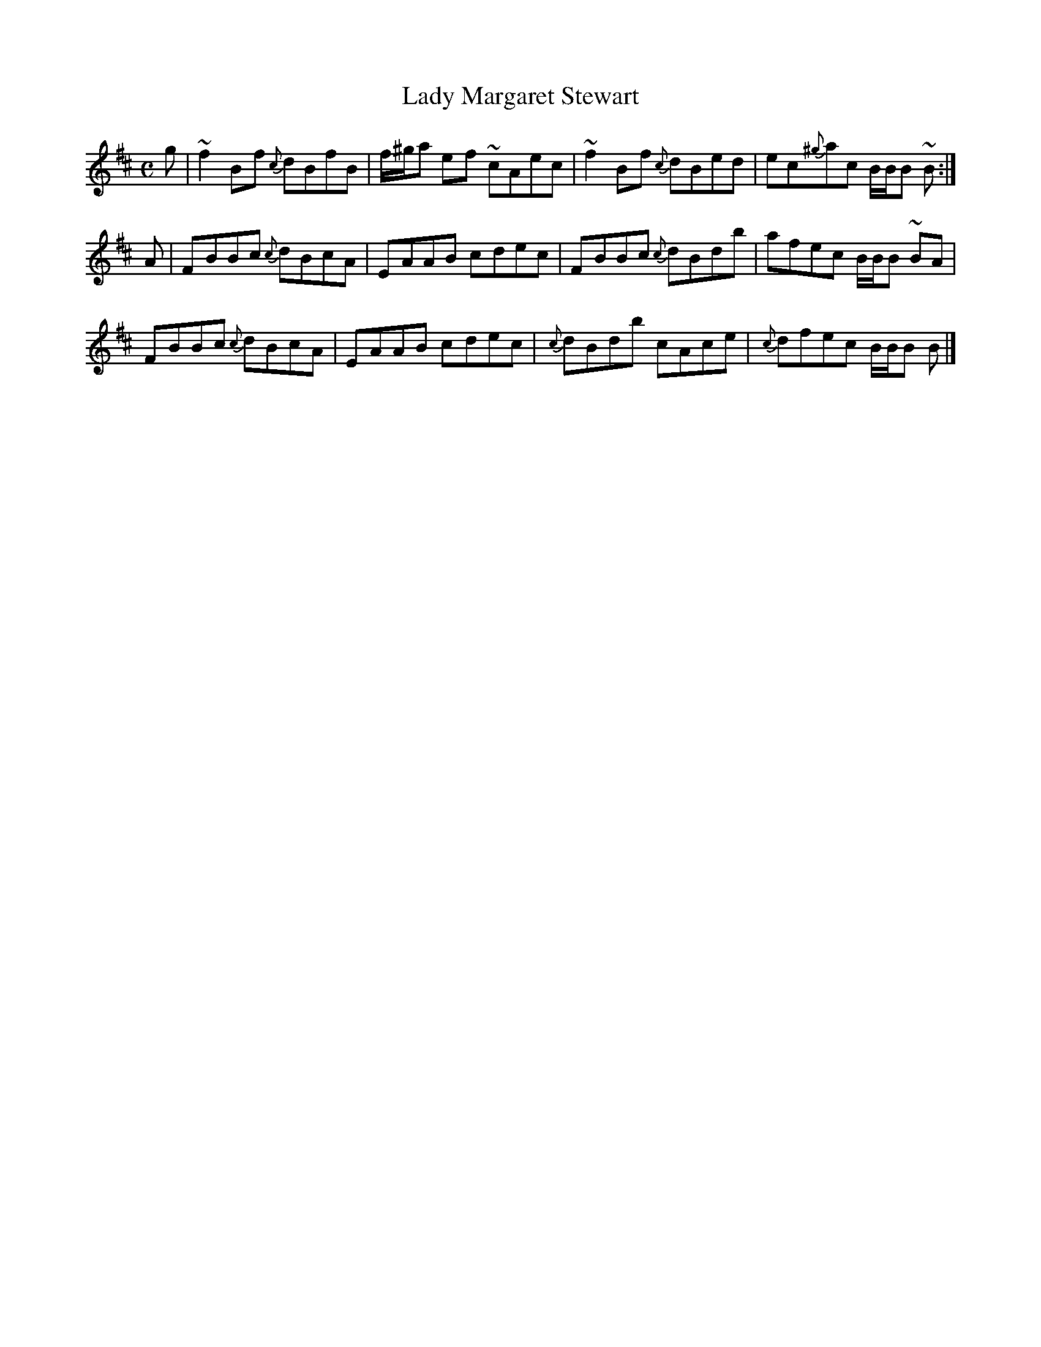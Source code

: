 X:28
T:Lady Margaret Stewart
B:Athole Collection
M:C
K:Bm
g | ~f2 B-f {c}dBfB | f/^g/a e-f ~cAec | ~f2 B-f {c}dBed | ec{^g}ac B/B/B ~B :|
A | F-BBc {c}dBcA | E-AAB c-dec | F-BBc {c}dBdb | afec B/B/B ~BA |
    F-BBc {c}dBcA | E-AAB c-dec | {c}dBdb cAce | {c}dfec B/B/B B |]
